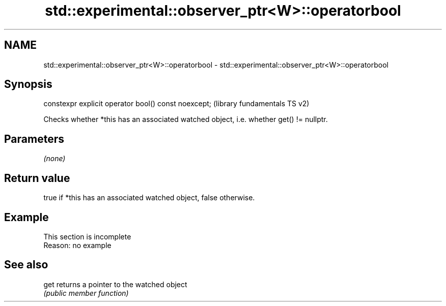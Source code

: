 .TH std::experimental::observer_ptr<W>::operatorbool 3 "2020.03.24" "http://cppreference.com" "C++ Standard Libary"
.SH NAME
std::experimental::observer_ptr<W>::operatorbool \- std::experimental::observer_ptr<W>::operatorbool

.SH Synopsis
   constexpr explicit operator bool() const noexcept;  (library fundamentals TS v2)

   Checks whether *this has an associated watched object, i.e. whether get() != nullptr.

.SH Parameters

   \fI(none)\fP

.SH Return value

   true if *this has an associated watched object, false otherwise.

.SH Example

    This section is incomplete
    Reason: no example

.SH See also

   get returns a pointer to the watched object
       \fI(public member function)\fP
